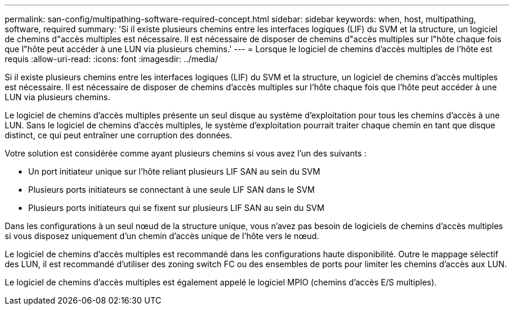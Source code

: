 ---
permalink: san-config/multipathing-software-required-concept.html 
sidebar: sidebar 
keywords: when, host, multipathing, software, required 
summary: 'Si il existe plusieurs chemins entre les interfaces logiques (LIF) du SVM et la structure, un logiciel de chemins d"accès multiples est nécessaire. Il est nécessaire de disposer de chemins d"accès multiples sur l"hôte chaque fois que l"hôte peut accéder à une LUN via plusieurs chemins.' 
---
= Lorsque le logiciel de chemins d'accès multiples de l'hôte est requis
:allow-uri-read: 
:icons: font
:imagesdir: ../media/


[role="lead"]
Si il existe plusieurs chemins entre les interfaces logiques (LIF) du SVM et la structure, un logiciel de chemins d'accès multiples est nécessaire. Il est nécessaire de disposer de chemins d'accès multiples sur l'hôte chaque fois que l'hôte peut accéder à une LUN via plusieurs chemins.

Le logiciel de chemins d'accès multiples présente un seul disque au système d'exploitation pour tous les chemins d'accès à une LUN. Sans le logiciel de chemins d'accès multiples, le système d'exploitation pourrait traiter chaque chemin en tant que disque distinct, ce qui peut entraîner une corruption des données.

Votre solution est considérée comme ayant plusieurs chemins si vous avez l'un des suivants :

* Un port initiateur unique sur l'hôte reliant plusieurs LIF SAN au sein du SVM
* Plusieurs ports initiateurs se connectant à une seule LIF SAN dans le SVM
* Plusieurs ports initiateurs qui se fixent sur plusieurs LIF SAN au sein du SVM


Dans les configurations à un seul nœud de la structure unique, vous n'avez pas besoin de logiciels de chemins d'accès multiples si vous disposez uniquement d'un chemin d'accès unique de l'hôte vers le nœud.

Le logiciel de chemins d'accès multiples est recommandé dans les configurations haute disponibilité. Outre le mappage sélectif des LUN, il est recommandé d'utiliser des zoning switch FC ou des ensembles de ports pour limiter les chemins d'accès aux LUN.

Le logiciel de chemins d'accès multiples est également appelé le logiciel MPIO (chemins d'accès E/S multiples).
